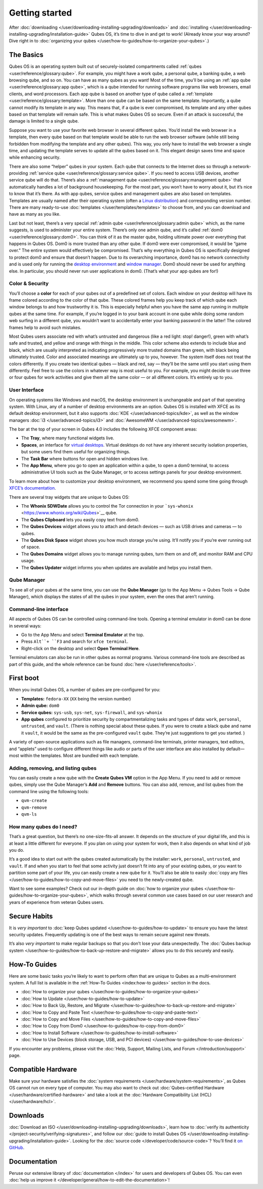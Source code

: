 ===============
Getting started
===============


After :doc:`downloading </user/downloading-installing-upgrading/downloads>` and
:doc:`installing </user/downloading-installing-upgrading/installation-guide>` Qubes OS, it’s time to dive in
and get to work! (Already know your way around? Dive right in to
:doc:`organizing your qubes </user/how-to-guides/how-to-organize-your-qubes>`.)

The Basics
----------


Qubes OS is an operating system built out of securely-isolated
compartments called :ref:`qubes <user/reference/glossary:qube>`. For example, you
might have a work qube, a personal qube, a banking qube, a web browsing
qube, and so on. You can have as many qubes as you want! Most of the
time, you’ll be using an :ref:`app qube <user/reference/glossary:app qube>`, which
is a qube intended for running software programs like web browsers,
email clients, and word processors. Each app qube is based on another
type of qube called a :ref:`template <user/reference/glossary:template>`. More than
one qube can be based on the same template. Importantly, a qube cannot
modify its template in any way. This means that, if a qube is ever
compromised, its template and any other qubes based on that template
will remain safe. This is what makes Qubes OS so secure. Even if an
attack is successful, the damage is limited to a single qube.

Suppose you want to use your favorite web browser in several different
qubes. You’d install the web browser in a template, then every qube
based on that template would be able to run the web browser software
(while still being forbidden from modifying the template and any other
qubes). This way, you only have to install the web browser a single
time, and updating the template serves to update all the qubes based on
it. This elegant design saves time and space while enhancing security.

There are also some “helper” qubes in your system. Each qube that
connects to the Internet does so through a network-providing :ref:`service qube <user/reference/glossary:service qube>`. If you need to access USB
devices, another service qube will do that. There’s also a :ref:`management qube <user/reference/glossary:management qube>` that automatically handles a
lot of background housekeeping. For the most part, you won’t have to
worry about it, but it’s nice to know that it’s there. As with app
qubes, service qubes and management qubes are also based on templates.
Templates are usually named after their operating system (often a `Linux distribution <https://en.wikipedia.org/wiki/Linux_distribution>`__) and
corresponding version number. There are many ready-to-use
:doc:`templates </user/templates/templates>` to choose from, and you can download and
have as many as you like.

Last but not least, there’s a very special :ref:`admin qube <user/reference/glossary:admin qube>` which, as the name suggests, is used
to administer your entire system. There’s only one admin qube, and it’s
called :ref:`dom0 <user/reference/glossary:dom0>`. You can think of it as the master
qube, holding ultimate power over everything that happens in Qubes OS.
Dom0 is more trusted than any other qube. If dom0 were ever compromised,
it would be “game over.” The entire system would effectively be
compromised. That’s why everything in Qubes OS is specifically designed
to protect dom0 and ensure that doesn’t happen. Due to its overarching
importance, dom0 has no network connectivity and is used only for
running the `desktop environment <https://en.wikipedia.org/wiki/Desktop_environment>`__ and
`window manager <https://en.wikipedia.org/wiki/Window_manager>`__. Dom0
should never be used for anything else. In particular, you should never
run user applications in dom0. (That’s what your app qubes are for!)

Color & Security
^^^^^^^^^^^^^^^^


You’ll choose a **color** for each of your qubes out of a predefined set
of colors. Each window on your desktop will have its frame colored
according to the color of that qube. These colored frames help you keep
track of which qube each window belongs to and how trustworthy it is.
This is especially helpful when you have the same app running in
multiple qubes at the same time. For example, if you’re logged in to
your bank account in one qube while doing some random web surfing in a
different qube, you wouldn’t want to accidentally enter your banking
password in the latter! The colored frames help to avoid such mistakes.

|snapshot_40.png|

Most Qubes users associate red with what’s untrusted and dangerous (like
a red light: stop! danger!), green with what’s safe and trusted, and
yellow and orange with things in the middle. This color scheme also
extends to include blue and black, which are usually interpreted as
indicating progressively more trusted domains than green, with black
being ultimately trusted. Color and associated meanings are ultimately
up to you, however. The system itself does not treat the colors
differently. If you create two identical qubes — black and red, say —
they’ll be the same until you start using them differently. Feel free to
use the colors in whatever way is most useful to you. For example, you
might decide to use three or four qubes for work activities and give
them all the same color — or all different colors. It’s entirely up to
you.

User Interface
^^^^^^^^^^^^^^


On operating systems like Windows and macOS, the desktop environment is
unchangeable and part of that operating system. With Linux, any of a
number of desktop environments are an option. Qubes OS is installed with
XFCE as its default desktop environment, but it also supports
:doc:`KDE </user/advanced-topics/kde>`, as well as the window managers :doc:`i3 </user/advanced-topics/i3>`
and :doc:`AwesomeWM </user/advanced-topics/awesomewm>`.

|r4.0-taskbar.png|

The bar at the top of your screen in Qubes 4.0 includes the following
XFCE component areas:

- The **Tray**, where many functional widgets live.

- **Spaces**, an interface for `virtual desktops <https://en.wikipedia.org/wiki/Virtual_desktop>`__. Virtual
  desktops do not have any inherent security isolation properties, but
  some users find them useful for organizing things.

- The **Task Bar** where buttons for open and hidden windows live.

- The **App Menu**, where you go to open an application within a qube,
  to open a dom0 terminal, to access administrative UI tools such as
  the Qube Manager, or to access settings panels for your desktop
  environment.



To learn more about how to customize your desktop environment, we
recommend you spend some time going through `XFCE’s documentation <https://docs.xfce.org/>`__.

There are several tray widgets that are unique to Qubes OS:

- The **Whonix SDWDate** allows you to control the Tor connection in
  your ```sys-whonix`` <https://www.whonix.org/wiki/Qubes>`__ qube.

- The **Qubes Clipboard** lets you easily copy text from dom0.

- The **Qubes Devices** widget allows you to attach and detach devices
  — such as USB drives and cameras — to qubes.

- The **Qubes Disk Space** widget shows you how much storage you’re
  using. It’ll notify you if you’re ever running out of space.

- The **Qubes Domains** widget allows you to manage running qubes, turn
  them on and off, and monitor RAM and CPU usage.

- The **Qubes Updater** widget informs you when updates are available
  and helps you install them.



|r4.1-widgets.png|

Qube Manager
^^^^^^^^^^^^


To see all of your qubes at the same time, you can use the **Qube Manager** (go to the App Menu → Qubes Tools → Qube Manager), which
displays the states of all the qubes in your system, even the ones that
aren’t running.

|r4.0-qubes-manager.png|

Command-line interface
^^^^^^^^^^^^^^^^^^^^^^


All aspects of Qubes OS can be controlled using command-line tools.
Opening a terminal emulator in dom0 can be done in several ways:

- Go to the App Menu and select **Terminal Emulator** at the top.

- Press ``Alt``+ ``F3`` and search for ``xfce terminal``.

- Right-click on the desktop and select **Open Terminal Here**.



Terminal emulators can also be run in other qubes as normal programs.
Various command-line tools are described as part of this guide, and the
whole reference can be found :doc:`here </user/reference/tools>`.

First boot
----------


When you install Qubes OS, a number of qubes are pre-configured for you:

- **Templates:** ``fedora-XX`` (``XX`` being the version number)

- **Admin qube:** ``dom0``

- **Service qubes:** ``sys-usb``, ``sys-net``, ``sys-firewall``, and
  ``sys-whonix``

- **App qubes** configured to prioritize security by compartmentalizing
  tasks and types of data: ``work``, ``personal``, ``untrusted``, and
  ``vault``. (There is nothing special about these qubes. If you were
  to create a black qube and name it ``vault``, it would be the same as
  the pre-configured ``vault`` qube. They’re just suggestions to get
  you started. )



A variety of open-source applications such as file managers,
command-line terminals, printer managers, text editors, and “applets”
used to configure different things like audio or parts of the user
interface are also installed by default—most within the templates. Most
are bundled with each template.

Adding, removing, and listing qubes
^^^^^^^^^^^^^^^^^^^^^^^^^^^^^^^^^^^


You can easily create a new qube with the **Create Qubes VM** option in
the App Menu. If you need to add or remove qubes, simply use the Qube
Manager’s **Add** and **Remove** buttons. You can also add, remove, and
list qubes from the command line using the following tools:

- ``qvm-create``

- ``qvm-remove``

- ``qvm-ls``



How many qubes do I need?
^^^^^^^^^^^^^^^^^^^^^^^^^


That’s a great question, but there’s no one-size-fits-all answer. It
depends on the structure of your digital life, and this is at least a
little different for everyone. If you plan on using your system for
work, then it also depends on what kind of job you do.

It’s a good idea to start out with the qubes created automatically by
the installer: ``work``, ``personal``, ``untrusted``, and ``vault``. If
and when you start to feel that some activity just doesn’t fit into any
of your existing qubes, or you want to partition some part of your life,
you can easily create a new qube for it. You’ll also be able to easily
:doc:`copy any files </user/how-to-guides/how-to-copy-and-move-files>` you need to the
newly-created qube.

Want to see some examples? Check out our in-depth guide on :doc:`how to organize your qubes </user/how-to-guides/how-to-organize-your-qubes>`, which walks
through several common use cases based on our user research and years of
experience from veteran Qubes users.

Secure Habits
-------------


It is *very important* to :doc:`keep Qubes updated </user/how-to-guides/how-to-update>`
to ensure you have the latest security updates. Frequently updating is
one of the best ways to remain secure against new threats.

It’s also *very important* to make regular backups so that you don’t
lose your data unexpectedly. The :doc:`Qubes backup system </user/how-to-guides/how-to-back-up-restore-and-migrate>` allows you to do
this securely and easily.

How-To Guides
-------------


Here are some basic tasks you’re likely to want to perform often that
are unique to Qubes as a multi-environment system. A full list is
available in the :ref:`How-To Guides <index:how-to guides>` section in the
docs.

- :doc:`How to organize your qubes </user/how-to-guides/how-to-organize-your-qubes>`

- :doc:`How to Update </user/how-to-guides/how-to-update>`

- :doc:`How to Back Up, Restore, and Migrate </user/how-to-guides/how-to-back-up-restore-and-migrate>`

- :doc:`How to Copy and Paste Text </user/how-to-guides/how-to-copy-and-paste-text>`

- :doc:`How to Copy and Move Files </user/how-to-guides/how-to-copy-and-move-files>`

- :doc:`How to Copy from Dom0 </user/how-to-guides/how-to-copy-from-dom0>`

- :doc:`How to Install Software </user/how-to-guides/how-to-install-software>`

- :doc:`How to Use Devices (block storage, USB, and PCI devices) </user/how-to-guides/how-to-use-devices>`



If you encounter any problems, please visit the :doc:`Help, Support, Mailing Lists, and Forum </introduction/support>` page.

Compatible Hardware
-------------------


Make sure your hardware satisfies the :doc:`system requirements </user/hardware/system-requirements>`, as Qubes OS cannot run on
every type of computer. You may also want to check out :doc:`Qubes-certified Hardware </user/hardware/certified-hardware>` and take a look at the :doc:`Hardware Compatibility List (HCL) </user/hardware/hcl>`.

Downloads
---------


:doc:`Download an ISO </user/downloading-installing-upgrading/downloads>`, learn how to :doc:`verify its authenticity </project-security/verifying-signatures>`, and follow our :doc:`guide to install Qubes OS </user/downloading-installing-upgrading/installation-guide>`. Looking for the :doc:`source code </developer/code/source-code>`? You’ll find it `on GitHub <https://github.com/QubesOS>`__.

Documentation
-------------


Peruse our extensive library of :doc:`documentation </index>` for users and
developers of Qubes OS. You can even :doc:`help us improve it </developer/general/how-to-edit-the-documentation>`!

.. |snapshot_40.png| image:: /attachment/doc/r4.0-snapshot_40.png
   :target: /attachment/doc/r4.0-snapshot_40.png

.. |r4.0-taskbar.png| image:: /attachment/doc/r4.0-taskbar.png
   :target: /attachment/doc/r4.0-taskbar.png

.. |r4.1-widgets.png| image:: /attachment/doc/r4.1-widgets.png
   :target: /attachment/doc/r4.1-widgets.png

.. |r4.0-qubes-manager.png| image:: /attachment/doc/r4.0-qubes-manager.png
   :target: /attachment/doc/r4.0-qubes-manager.png
